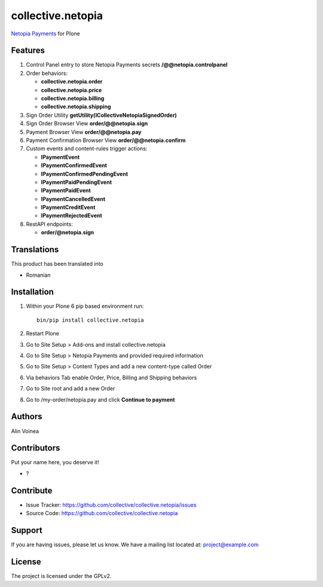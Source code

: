 ==================
collective.netopia
==================

`Netopia Payments <https://netopia-payments.com>`_ for Plone

Features
--------

1. Control Panel entry to store Netopia Payments secrets **/@@netopia.controlpanel**
2. Order behaviors:

   - **collective.netopia.order**
   - **collective.netopia.price**
   - **collective.netopia.billing**
   - **collective.netopia.shipping**
  
3. Sign Order Utility **getUtility(ICollectiveNetopiaSignedOrder)**
4. Sign Order Browser View **order/@@netopia.sign**
5. Payment Browser View **order/@@netopia.pay**
6. Payment Confirmation Browser View **order/@@netopia.confirm**
7. Custom events and content-rules trigger actions:

   - **IPaymentEvent**
   - **IPaymentConfirmedEvent**
   - **IPaymentConfirmedPendingEvent**
   - **IPaymentPaidPendingEvent**
   - **IPaymentPaidEvent**
   - **IPaymentCancelledEvent**
   - **IPaymentCreditEvent**
   - **IPaymentRejectedEvent**

8. RestAPI endpoints:

   - **order/@netopia.sign**

Translations
------------

This product has been translated into

- Romanian


Installation
------------

1. Within your Plone 6 pip based environment run::

    bin/pip install collective.netopia

2. Restart Plone
3. Go to Site Setup > Add-ons and install collective.netopia
4. Go to Site Setup > Netopia Payments and provided required information
5. Go to Site Setup > Content Types and add a new content-type called Order
6. Via behaviors Tab enable Order, Price, Billing and Shipping behaviors
7. Go to Site root and add a new Order
8. Go to /my-order/netopia.pay and click **Continue to payment**

Authors
-------

Alin Voinea


Contributors
------------

Put your name here, you deserve it!

- ?


Contribute
----------

- Issue Tracker: https://github.com/collective/collective.netopia/issues
- Source Code: https://github.com/collective/collective.netopia


Support
-------

If you are having issues, please let us know.
We have a mailing list located at: project@example.com


License
-------

The project is licensed under the GPLv2.
